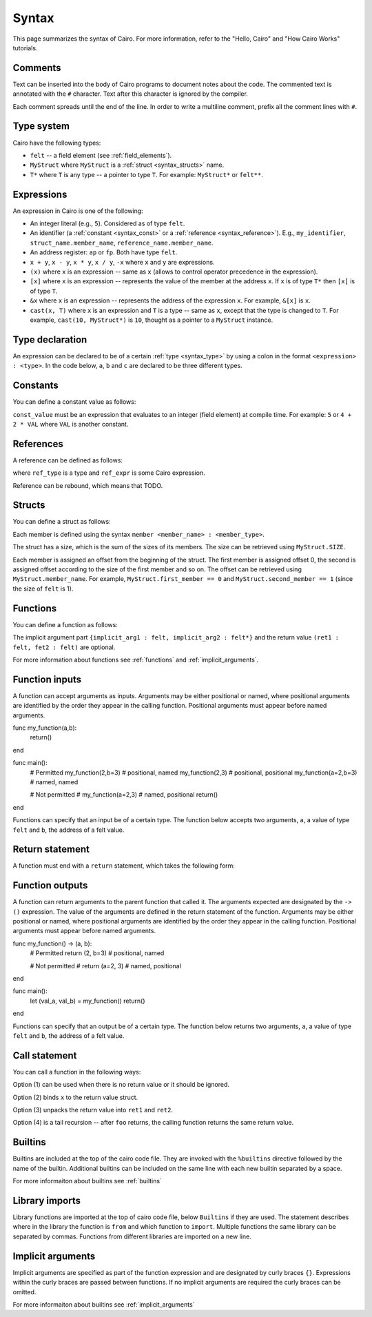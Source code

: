 Syntax
======

This page summarizes the syntax of Cairo. For more information, refer to the "Hello, Cairo"
and "How Cairo Works" tutorials.

Comments
--------

Text can be inserted into the body of Cairo programs to document notes about the code.
The commented text is annotated with the ``#`` character. Text after this character is ignored by
the compiler.

.. tested-code:: cairo syntax_comments

    # Comments can be placed before, after or within code blocks.
    func main():
        # The hash character signals that this line is a comment.
        # This line will also not run as code. The next line will.
        let x = 9
        return ()
    end

Each comment spreads until the end of the line. In order to write a multiline comment, prefix all
the comment lines with ``#``.

Type system
-----------

Cairo have the following types:

* ``felt`` -- a field element (see :ref:`field_elements`).
* ``MyStruct`` where ``MyStruct`` is a :ref:`struct <syntax_structs>` name.
* ``T*`` where ``T`` is any type -- a pointer to type ``T``. For example: ``MyStruct*`` or
  ``felt**``.

.. _syntax_type:

Expressions
-----------

An expression in Cairo is one of the following:

* An integer literal (e.g., ``5``). Considered as of type ``felt``.
* An identifier (a :ref:`constant <syntax_const>` or a :ref:`reference <syntax_reference>`).
  E.g., ``my_identifier``, ``struct_name.member_name``, ``reference_name.member_name``.
* An address register: ``ap`` or ``fp``. Both have type ``felt``.
* ``x + y``, ``x - y``, ``x * y``, ``x / y``, ``-x`` where ``x`` and ``y`` are expressions.
* ``(x)`` where ``x`` is an expression -- same as ``x``
  (allows to control operator precedence in the expression).
* ``[x]`` where ``x`` is an expression -- represents the value of the member at the address ``x``.
  If ``x`` is of type ``T*`` then ``[x]`` is of type ``T``.
* ``&x`` where ``x`` is an expression -- represents the address of the expression ``x``.
  For example, ``&[x]`` is ``x``.
* ``cast(x, T)`` where ``x`` is an expression and ``T`` is a type -- same as ``x``, except that
  the type is changed to ``T``. For example, ``cast(10, MyStruct*)`` is ``10``, thought as a pointer
  to a ``MyStruct`` instance.

.. _syntax_const:

Type declaration
------------------

An expression can be declared to be of a certain :ref:`type <syntax_type>` by using a colon in the
format ``<expression> : <type>``. In the code below, ``a``, ``b`` and ``c`` are declared to be three
different types.

.. tested-code:: cairo syntax_type_declaration

    alloc_locals
    local a : felt # felt
    local b : MyStruct # Struct
    local c : MyStruct* # Pointer to a struct

Constants
---------

You can define a constant value as follows:

.. tested-code:: cairo syntax_consts

   const CONSTANT_NAME = const_value

``const_value`` must be an expression that evaluates to an integer (field element) at compile time.
For example: ``5`` or ``4 + 2 * VAL`` where ``VAL`` is another constant.

.. _syntax_reference:

References
----------

A reference can be defined as follows:

.. tested-code:: cairo syntax_reference

   let ref_name : ref_type = ref_expr

where ``ref_type`` is a type and ``ref_expr`` is some Cairo expression.

Reference can be rebound, which means that TODO.

.. _syntax_structs:

Structs
-------

You can define a struct as follows:

.. tested-code:: cairo structs

   struct MyStruct:
       member first_member : felt
       member second_member : MyStruct*
   end

Each member is defined using the syntax ``member <member_name> : <member_type>``.

The struct has a size, which is the sum of the sizes of its members.
The size can be retrieved using ``MyStruct.SIZE``.

Each member is assigned an offset from the beginning of the struct.
The first member is assigned offset 0,
the second is assigned offset according to the size of the first member and so on.
The offset can be retrieved using ``MyStruct.member_name``.
For example, ``MyStruct.first_member == 0`` and ``MyStruct.second_member == 1``
(since the size of ``felt`` is 1).

Functions
---------

You can define a function as follows:

.. tested-code:: cairo syntax_function

   func func_name{implicit_arg1 : felt, implicit_arg2 : felt*}(
           arg1 : felt, arg2 : MyStruct*) -> (
           ret1 : felt, fet2 : felt):
       # Function body.
   end

The implicit argument part ``{implicit_arg1 : felt, implicit_arg2 : felt*}``
and the return value ``(ret1 : felt, fet2 : felt)`` are optional.

For more information about functions see :ref:`functions` and :ref:`implicit_arguments`.

Function inputs
---------------

A function can accept arguments as inputs. Arguments may be either positional or named, where
positional arguments are identified by the order they appear in the calling function. Positional
arguments must appear before named arguments.

.. tested-code:: cairo syntax_function_inputs

func my_function(a,b):
    return()
end

func main():
    # Permitted
    my_function(2,b=3) # positional, named
    my_function(2,3) # positional, positional
    my_function(a=2,b=3) # named, named

    # Not permitted
    # my_function(a=2,3) # named, positional
    return()
end

Functions can specify that an input be of a certain type. The function below accepts two arguments,
``a``, a value of type ``felt`` and ``b``, the address of a felt value.

.. tested-code:: cairo syntax_function_inputs_typed

    func my_function(a:felt,b:felt*):

Return statement
----------------

A function must end with a ``return`` statement, which takes the following form:

.. tested-code:: cairo syntax_function_return

   return (ret1=val1, ret2=val2)

Function outputs
----------------

A function can return arguments to the parent function that called it. The arguments expected are
designated by the ``-> ()`` expression. The value of the arguments are defined in the return
statement of the function. Arguments may be either positional or named, where positional arguments
are identified by the order they appear in the calling function. Positional arguments must appear
before named arguments.

.. tested-code:: cairo syntax_function_outputs

func my_function() -> (a, b):
    # Permitted
    return (2, b=3) # positional, named

    # Not permitted
    # return (a=2, 3) # named, positional
end

func main():
    let (val_a, val_b) = my_function()
    return()
end

Functions can specify that an output be of a certain type. The function below returns two arguments,
``a``, a value of type ``felt`` and ``b``, the address of a felt value.

.. tested-code:: cairo syntax_function_outputs_typed

    func my_function() -> (a : felt, b : felt*):

Call statement
--------------

You can call a function in the following ways:

.. tested-code:: cairo syntax_function_call

   foo(x=1, y=2)  # (1)
   let x = foo(x=1, y=2)  # (2)
   let (ret1, ret2) = foo(x=1, y=2)  # (3)
   return foo(x=1, y=2)  # (4)

Option (1) can be used when there is no return value or it should be ignored.

Option (2) binds ``x`` to the return value struct.

Option (3) unpacks the return value into ``ret1`` and ``ret2``.

Option (4) is a tail recursion -- after ``foo`` returns, the calling function returns the
same return value.

Builtins
--------

Builtins are included at the top of the cairo code file. They are invoked with the  ``%builtins``
directive followed by the name of the builtin. Additional builtins can be included on the same
line with each new builtin separated by a space.

.. tested-code:: cairo syntax_builtins

    %builtins output pedersen

    function main():
        return()
    end


For more informaiton about builtins see :ref:`builtins`


Library imports
---------------

Library functions are imported at the top of cairo code file, below ``Builtins`` if they are used. The
statement describes where in the library the function is ``from`` and which function to ``import``.
Multiple functions the same library can be separated by commas. Functions from different libraries
are imported on a new line.

.. tested-code:: cairo syntax_library_imports

    # Builtins would be included here
    from starkware.cairo.common.math import assert_not_zero, assert_not_equal
    from starkware.cairo.common.registers import get_ap

    func main():
        assert_not_zero(10)
        assert_not_equal(2,3)
        let empty_memory_slot = get_ap()
        return ()
    end

Implicit arguments
------------------

Implicit arguments are specified as part of the function expression and are designated by curly
braces ``{}``. Expressions within the curly braces are passed between functions. If no implicit
arguments are required the curly braces can be omitted.

.. tested-code:: cairo syntax_implicit_arguments

    % builtins output

    func main{output_ptr}():
        return ()
    end

For more informaiton about builtins see :ref:`implicit_arguments`
